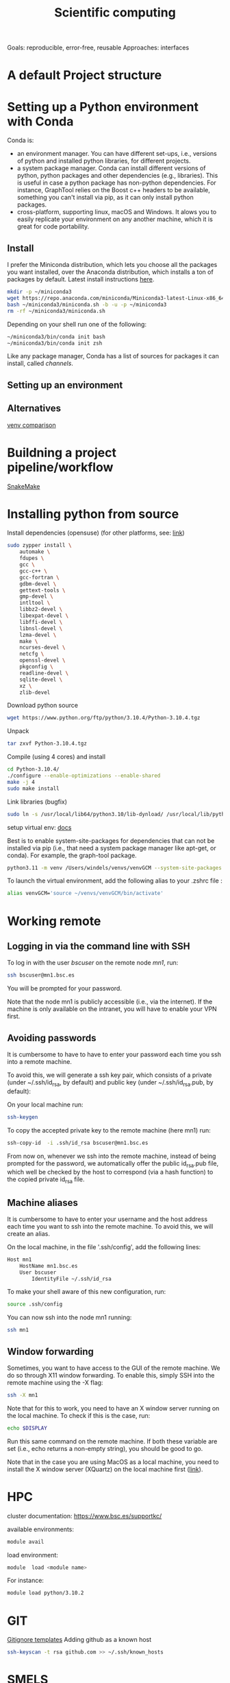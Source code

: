 

#+TITLE: Scientific computing

Goals: reproducible, error-free, reusable 
Approaches: interfaces 

* A default Project structure

* Setting up a Python environment with Conda

Conda is: 
- an environment manager. You can have different set-ups, i.e., versions of python and installed python libraries, for different projects. 
- a system package manager. Conda can install different versions of python, python packages and other dependencies (e.g., libraries). This is useful in case a python package has non-python dependencies. For instance, GraphTool relies on the Boost c++ headers to be available, something you can't install via pip, as it can only install python packages. 
- cross-platform, supporting linux, macOS and Windows. It alows you to easily replicate your environment on any another machine, which it is great for code portability. 

** Install
I prefer the Miniconda distribution, which lets you choose all the packages you want installed, over the Anaconda distribution, which installs a ton of packages by default.  
Latest install instructions [[https://docs.conda.io/projects/miniconda/en/latest/][here]].

#+begin_src bash
mkdir -p ~/miniconda3
wget https://repo.anaconda.com/miniconda/Miniconda3-latest-Linux-x86_64.sh -O ~/miniconda3/miniconda.sh
bash ~/miniconda3/miniconda.sh -b -u -p ~/miniconda3
rm -rf ~/miniconda3/miniconda.sh
#+end_src
Depending on your shell run one of the following:
#+begin_src bash
~/miniconda3/bin/conda init bash
~/miniconda3/bin/conda init zsh
#+end_src

Like any package manager, Conda has a list of sources for packages it can install, called /channels/. 

** Setting up an environment


** Alternatives

[[https://www.nijho.lt/post/python-environments/#-system-package-managers][venv comparison]]




* Buildning a project pipeline/workflow 

[[https://snakemake.readthedocs.io/en/stable/][SnakeMake]]

* Installing python from source

Install dependencies (opensuse) (for other platforms, see: [[https://docs.rstudio.com/resources/install-python-source/][link]])

#+begin_src bash
sudo zypper install \
    automake \
    fdupes \
    gcc \
    gcc-c++ \
    gcc-fortran \
    gdbm-devel \
    gettext-tools \
    gmp-devel \
    intltool \
    libbz2-devel \
    libexpat-devel \
    libffi-devel \
    libnsl-devel \
    lzma-devel \
    make \
    ncurses-devel \
    netcfg \
    openssl-devel \
    pkgconfig \
    readline-devel \
    sqlite-devel \
    xz \
    zlib-devel
#+end_src


Download python source
#+begin_src bash
wget https://www.python.org/ftp/python/3.10.4/Python-3.10.4.tgz
#+end_src

Unpack
#+begin_src bash
tar zxvf Python-3.10.4.tgz
#+end_src

Compile (using 4 cores) and install
#+begin_src bash
cd Python-3.10.4/
./configure --enable-optimizations --enable-shared
make -j 4
sudo make install
#+end_src

Link libraries (bugfix)
#+begin_src bash
sudo ln -s /usr/local/lib64/python3.10/lib-dynload/ /usr/local/lib/python3.10/lib-dynload
#+end_src

setup virtual env: [[https://docs.python.org/3/library/venv.html][docs]] 

Best is to enable system-site-packages for dependencies that can not be installed via pip (i.e., that need a system package manager like apt-get, or conda). For example, the graph-tool package. 

#+begin_src bash
python3.11 -m venv /Users/windels/venvs/venvGCM --system-site-packages --upgrade-deps
#+end_src

To launch the virtual environment, add the following alias to your .zshrc file :

#+begin_src bash
alias venvGCM='source ~/venvs/venvGCM/bin/activate'
#+end_src


* Working remote
** Logging in via the command line with SSH
To log in with the user /bscuser/ on the remote node /mn1/, run:
#+begin_src bash
 ssh bscuser@mn1.bsc.es 
#+end_src
You will be prompted for your password.

Note that the node mn1 is publicly accessible (i.e., via the
internet). If the machine is only available on the intranet, you will
have to enable your VPN first.

** Avoiding passwords

It is cumbersome to have to have to enter your password each time you ssh into a remote machine. 

To avoid this, we will generate a ssh key pair, which consists of a private (under ~/.ssh/id_rsa, by default) and public key (under ~/.ssh/id_rsa.pub, by default):

On your local machine run:
#+begin_src bash
  ssh-keygen
#+end_src

To copy the accepted private key to the remote machine (here mn1) run:
#+begin_src bash
ssh-copy-id  -i .ssh/id_rsa bscuser@mn1.bsc.es 
#+end_src

From now on, whenever we ssh into the remote machine, instead of being prompted for the password, we automatically offer the public id_rsa.pub file, which well be checked by the host to correspond (via a hash function) to the copied private id_rsa file. 

** Machine aliases

It is cumbersome to have to enter your username and the host address each time you want to ssh into the remote machine. 
To avoid this, we will create an alias. 

On the local machine, in the file '.ssh/config', add the following lines:

#+begin_src bash
Host mn1
	HostName mn1.bsc.es
	User bscuser
     	IdentityFile ~/.ssh/id_rsa
#+end_src

To make your shell aware of this new configuration, run:
#+begin_src bash
  source .ssh/config
#+end_src

You can now ssh into the node mn1 running:
#+begin_src bash
  ssh mn1
#+end_src

** Window forwarding

Sometimes, you want to have access to the GUI of the remote machine. We do so through X11 window forwarding. To enable this, simply SSH into the remote machine using the -X flag:

#+begin_src bash
  ssh -X mn1
#+end_src

Note that for this to work, you need to have an X window server running on the local machine. To check if this is the case, run:
#+begin_src bash
  echo $DISPLAY
#+end_src
Run this same command on the remote machine. If both these variable are set (i.e., echo returns a non-empty string), you should be good to go.

Note that in the case you are using MacOS as a local machine, you need to install the X window server (XQuartz) on the local machine first ([[https://www.cyberciti.biz/faq/apple-osx-mountain-lion-mavericks-install-xquartz-server/][link]]). 



* HPC

cluster documentation: https://www.bsc.es/supportkc/

available environments:
#+begin_src bash
module avail
#+end_src

load environment:
#+begin_src bash
 module  load <module name>
#+end_src

For instance:
#+begin_src bash
 module load python/3.10.2
#+end_src

* GIT

[[https://github.com/github/gitignore][Gitignore templates]]
Adding github as a known host
#+begin_src bash
 ssh-keyscan -t rsa github.com >> ~/.ssh/known_hosts
#+end_src





* SMELS

* visualisation

** Testing and debugging

* Profiling

* Package for distribution

** Parallel computing

* Cluster submission

* Reproducible computing (see rougier)

* NVIDIA graphics drivers

Get the hardware details:
#+begin_src bash
lspci | grep VGA
lscpu | grep Arch
#+end_src

Download corresponding drivers [[https://www.nvidia.com/Download/index.aspx][here]].

* Python best practices

- fstreams (readability)
- assert statements (avoid unnoticed bugs/avoid hard to trace bugs)
- def main() (avoid global variables)
- top 25 noob habbits you need to ditch: https://www.youtube.com/watch?v=qUeud6DvOWI


* References;

Tutorial on scientific computing:
https://aspp.school/wiki/archives
Tutorial on computer graphics:
https://www.scratchapixel.com/
